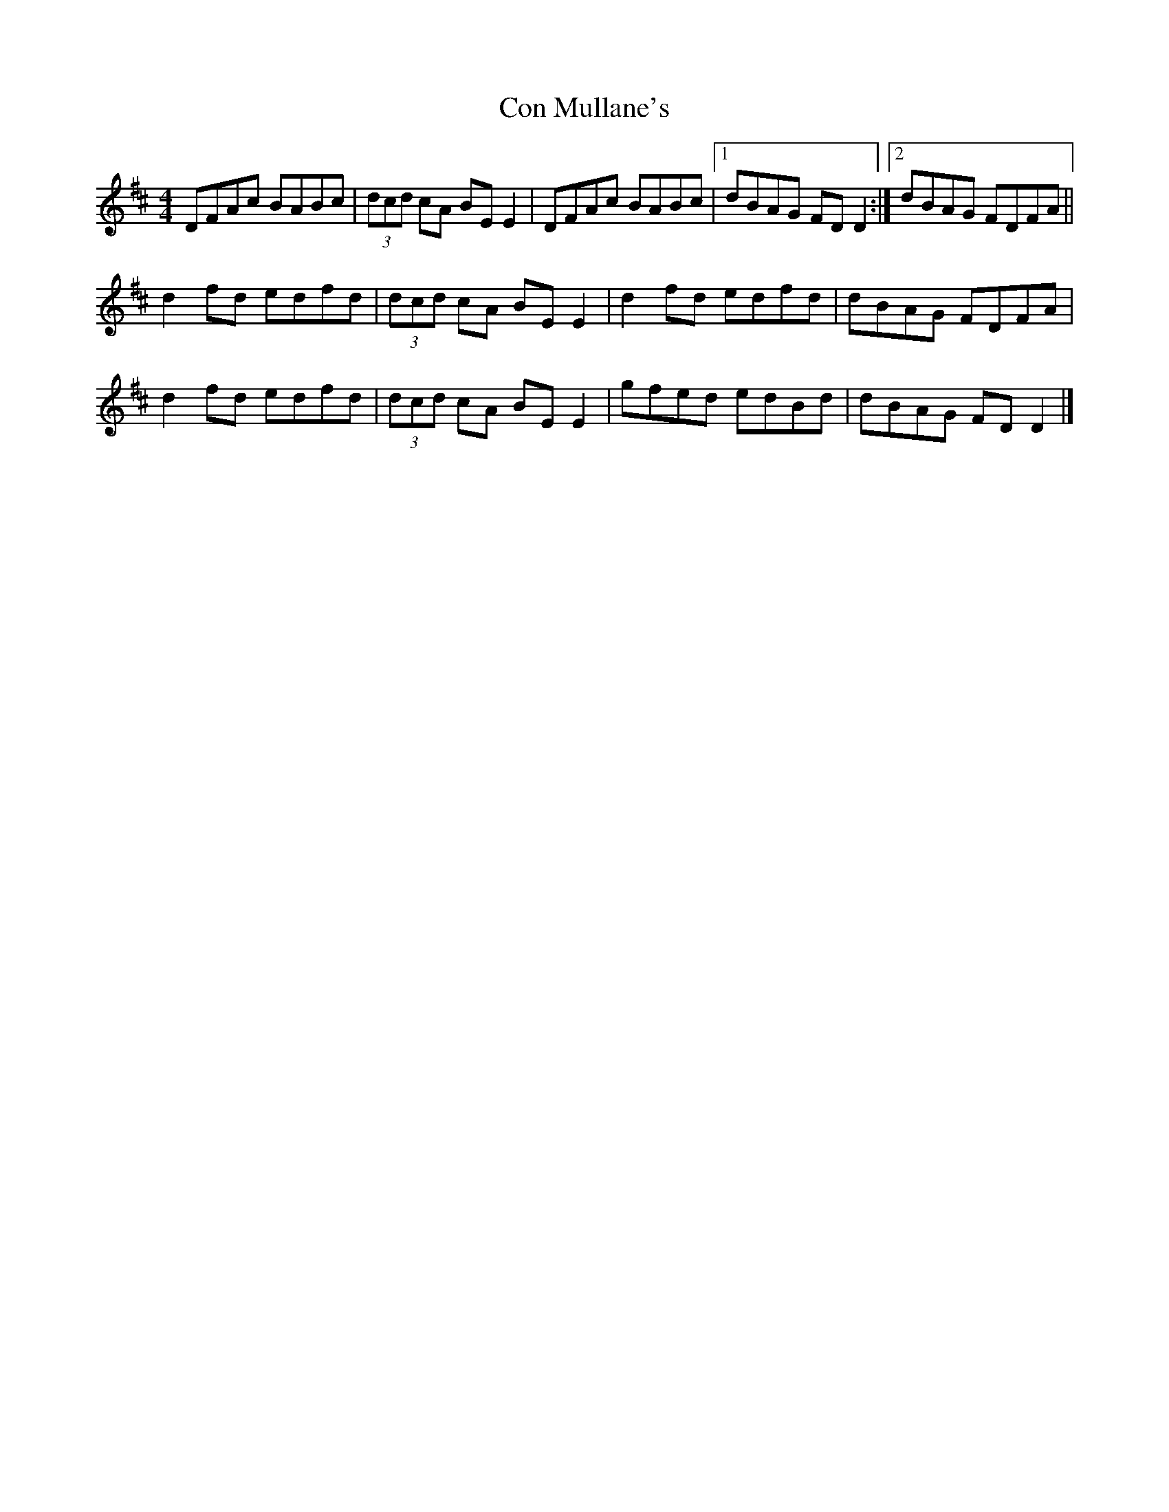 X: 1
T: Con Mullane's
Z: Nigel Gatherer
S: https://thesession.org/tunes/13218#setting22955
R: reel
M: 4/4
L: 1/8
K: Dmaj
DFAc BABc | (3dcd cA BE E2 | DFAc BABc |1 dBAG FD D2 :|2 dBAG FDFA ||
d2 fd edfd | (3dcd cA BE E2 | d2 fd edfd | dBAG FDFA |
d2 fd edfd | (3dcd cA BE E2 | gfed edBd | dBAG FD D2 |]
